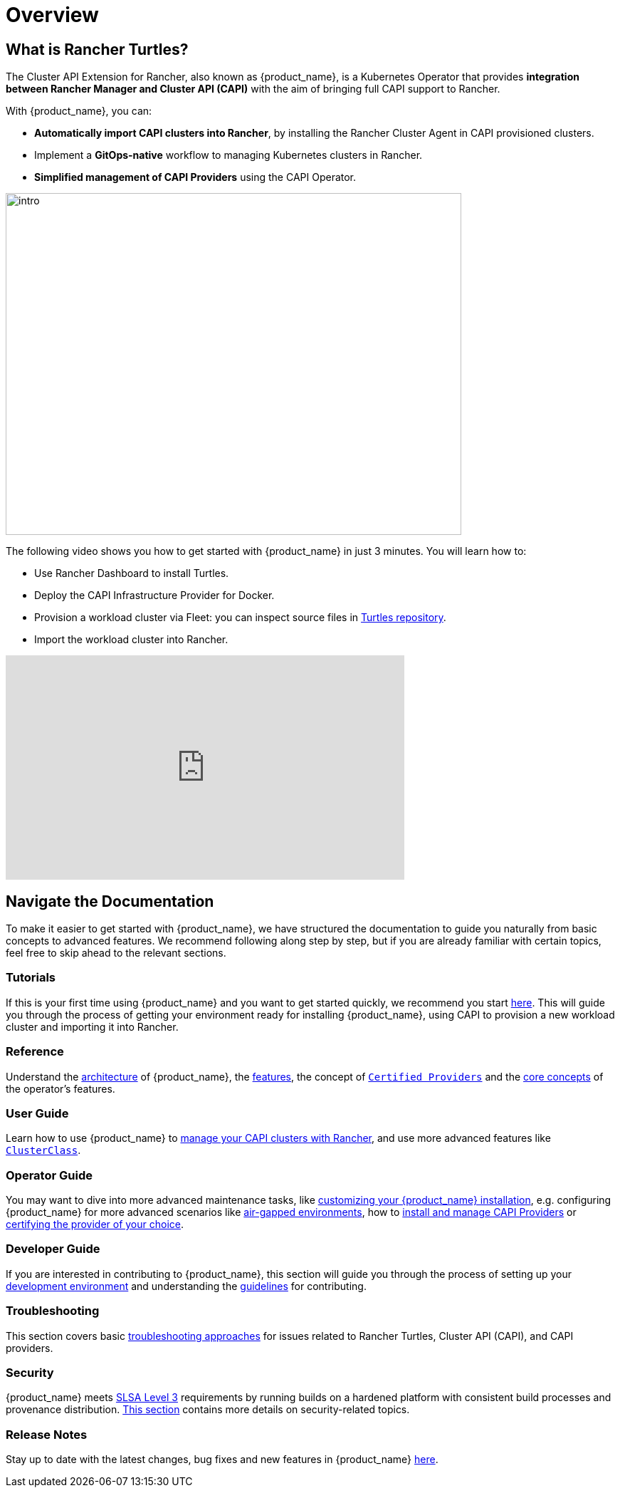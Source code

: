 = Overview
:page_project_origin: /intro.md
:page_project_slug: /

== What is Rancher Turtles?

The Cluster API Extension for Rancher, also known as {product_name}, is a Kubernetes Operator that provides **integration between Rancher Manager and Cluster API (CAPI)** with the aim of bringing full CAPI support to Rancher.

With {product_name}, you can:

* **Automatically import CAPI clusters into Rancher**, by installing the Rancher Cluster Agent in CAPI provisioned clusters.
* Implement a **GitOps-native** workflow to managing Kubernetes clusters in Rancher.
* **Simplified management of CAPI Providers** using the CAPI Operator.

image::intro.png[intro,640,480]

The following video shows you how to get started with {product_name} in just 3 minutes. You will learn how to:

- Use Rancher Dashboard to install Turtles.
- Deploy the CAPI Infrastructure Provider for Docker.
- Provision a workload cluster via Fleet: you can inspect source files in https://github.com/rancher/turtles/tree/main/examples[Turtles repository].
- Import the workload cluster into Rancher.

+++<iframe width="560" height="315" src="https://www.youtube.com/embed/cel1yV94h5o?si=qfPrZhBGDvvIdhMn" title="YouTube video player" frameborder="0" allow="accelerometer; autoplay; clipboard-write; encrypted-media; gyroscope; picture-in-picture; web-share" referrerpolicy="strict-origin-when-cross-origin" allowfullscreen></iframe>+++

== Navigate the Documentation

To make it easier to get started with {product_name}, we have structured the documentation to guide you naturally from basic concepts to advanced features. We recommend following along step by step, but if you are already familiar with certain topics, feel free to skip ahead to the relevant sections.

=== Tutorials

If this is your first time using {product_name} and you want to get started quickly, we recommend you start xref:./tutorials/quickstart.adoc[here]. This will guide you through the process of getting your environment ready for installing {product_name}, using CAPI to provision a new workload cluster and importing it into Rancher.

=== Reference

Understand the xref:./reference/architecture.adoc[architecture] of {product_name}, the xref:./reference/features.adoc[features], the concept of xref:./reference/certified.adoc[`Certified Providers`] and the xref:./reference/glossary.adoc[core concepts] of the operator's features.

=== User Guide

Learn how to use {product_name} to xref:./user/clusters.adoc[manage your CAPI clusters with Rancher], and use more advanced features like xref:./user/clusterclass.adoc[`ClusterClass`].

=== Operator Guide

You may want to dive into more advanced maintenance tasks, like xref:./operator/manual.adoc[customizing your {product_name} installation], e.g. configuring {product_name} for more advanced scenarios like xref:./operator/airgapped.adoc[air-gapped environments], how to xref:./operator/capiprovider.adoc[install and manage CAPI Providers] or xref:./operator/certification.adoc[certifying the provider of your choice].

=== Developer Guide

If you are interested in contributing to {product_name}, this section will guide you through the process of setting up your xref:./developer/development.adoc[development environment] and understanding the xref:./developer/guidelines.adoc[guidelines] for contributing.

=== Troubleshooting

This section covers basic xref:./troubleshooting/troubleshooting.adoc[troubleshooting approaches] for issues related to Rancher Turtles, Cluster API (CAPI), and CAPI providers.

=== Security

{product_name} meets https://slsa.dev/spec/v1.0/levels#build-l3[SLSA Level 3] requirements by running builds on a hardened platform with consistent build processes and provenance distribution. xref:./security/slsa.adoc[This section] contains more details on security-related topics.

=== Release Notes

Stay up to date with the latest changes, bug fixes and new features in {product_name} xref:./changelogs/index.adoc[here].
